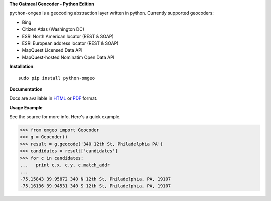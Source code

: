 **The Oatmeal Geocoder - Python Edition**

``python-omgeo`` is a geocoding abstraction layer written in python.  Currently
supported geocoders:

* Bing
* Citizen Atlas (Washington DC)
* ESRI North American locator (REST & SOAP)
* ESRI European address locator (REST & SOAP)
* MapQuest Licensed Data API
* MapQuest-hosted Nominatim Open Data API

**Installation**::

    sudo pip install python-omgeo

**Documentation**

Docs are available in `HTML <http://python-omgeo.readthedocs.org/en/latest/>`_ 
or `PDF <http://media.readthedocs.org/pdf/python-omgeo/latest/python-omgeo.pdf>`_ format.

**Usage Example**

See the source for more info.  Here's a quick example.

>>> from omgeo import Geocoder 
>>> g = Geocoder() 
>>> result = g.geocode('340 12th St, Philadelphia PA')
>>> candidates = result['candidates']
>>> for c in candidates:
...   print c.x, c.y, c.match_addr
...
-75.15843 39.95872 340 N 12th St, Philadelphia, PA, 19107
-75.16136 39.94531 340 S 12th St, Philadelphia, PA, 19107

